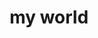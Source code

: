#+OPTIONS: html-link-use-abs-url:nil html-postamble:t html-preamble:t
#+OPTIONS: html-scripts:nil html-style:nil html5-fancy:nil
#+OPTIONS: toc:0 num:nil ^:{}
#+HTML_CONTAINER: div
#+HTML_DOCTYPE: xhtml-strict
#+TITLE: my world

  #+ATTR_HTML: :alt my world :title my world
  [[file:../img/a/P3231118-orig.jpg][file:../img/a/P3231118.jpg]]
